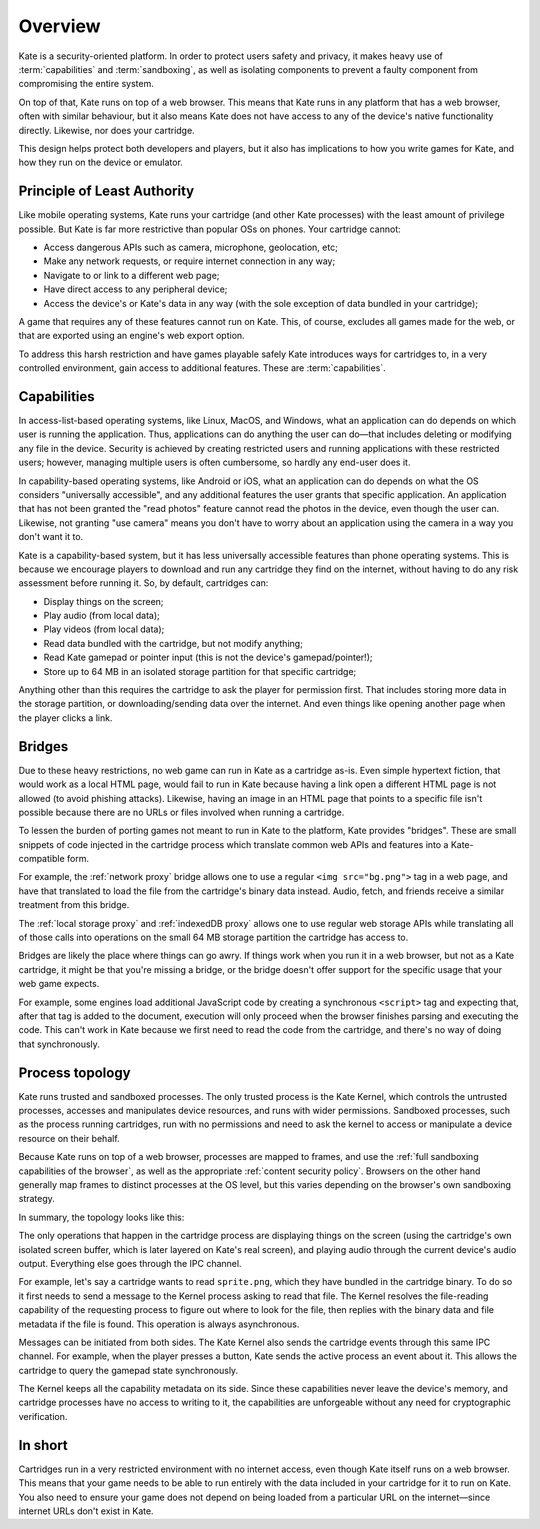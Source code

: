 Overview
========

Kate is a security-oriented platform. In order to protect users safety and
privacy, it makes heavy use of :term:`capabilities` and :term:`sandboxing`,
as well as isolating components to prevent a faulty component from compromising
the entire system.

On top of that, Kate runs on top of a web browser. This means that
Kate runs in any platform that has a web browser, often with similar
behaviour, but it also means Kate does not have access to any of the
device's native functionality directly. Likewise, nor does your cartridge.

This design helps protect both developers and players, but it also has
implications to how you write games for Kate, and how they run on the
device or emulator.


Principle of Least Authority
----------------------------

Like mobile operating systems, Kate runs your cartridge
(and other Kate processes) with the least amount of privilege possible.
But Kate is far more restrictive than popular OSs on phones. Your cartridge
cannot:

* Access dangerous APIs such as camera, microphone, geolocation, etc;
* Make any network requests, or require internet connection in any way;
* Navigate to or link to a different web page;
* Have direct access to any peripheral device;
* Access the device's or Kate's data in any way (with the sole exception of
  data bundled in your cartridge);

A game that requires any of these features cannot run on Kate. This, of course,
excludes all games made for the web, or that are exported using an engine's
web export option.

To address this harsh restriction and have games playable safely Kate
introduces ways for cartridges to, in a very controlled environment, gain
access to additional features. These are :term:`capabilities`.


Capabilities
------------

In access-list-based operating systems, like Linux, MacOS, and Windows, what
an application can do depends on which user is running the application. Thus,
applications can do anything the user can do—that includes deleting or
modifying any file in the device. Security is achieved by creating restricted
users and running applications with these restricted users; however, managing
multiple users is often cumbersome, so hardly any end-user does it.

In capability-based operating systems, like Android or iOS, what an application
can do depends on what the OS considers "universally accessible", and any
additional features the user grants that specific application. An application
that has not been granted the "read photos" feature cannot read the photos in
the device, even though the user can. Likewise, not granting "use camera" means
you don't have to worry about an application using the camera in a way you
don't want it to.

Kate is a capability-based system, but it has less universally accessible
features than phone operating systems. This is because we encourage players
to download and run any cartridge they find on the internet, without having
to do any risk assessment before running it. So, by default, cartridges can:

* Display things on the screen;
* Play audio (from local data);
* Play videos (from local data);
* Read data bundled with the cartridge, but not modify anything;
* Read Kate gamepad or pointer input (this is not the device's gamepad/pointer!);
* Store up to 64 MB in an isolated storage partition for that specific cartridge;

Anything other than this requires the cartridge to ask the player for
permission first. That includes storing more data in the storage partition,
or downloading/sending data over the internet. And even things like
opening another page when the player clicks a link.


Bridges
-------

Due to these heavy restrictions, no web game can run in Kate as a cartridge
as-is. Even simple hypertext fiction, that would work as a local HTML page,
would fail to run in Kate because having a link open a different HTML page
is not allowed (to avoid phishing attacks). Likewise, having an image in
an HTML page that points to a specific file isn't possible because there
are no URLs or files involved when running a cartridge.

To lessen the burden of porting games not meant to run in Kate to the
platform, Kate provides "bridges". These are small snippets of code injected
in the cartridge process which translate common web APIs and features into a
Kate-compatible form.

For example, the :ref:`network proxy` bridge allows one to use a regular
``<img src="bg.png">`` tag in a web page, and have that translated to load
the file from the cartridge's binary data instead. Audio, fetch, and friends
receive a similar treatment from this bridge.

The :ref:`local storage proxy` and :ref:`indexedDB proxy` allows one to use
regular web storage APIs while translating all of those calls into operations
on the small 64 MB storage partition the cartridge has access to.

Bridges are likely the place where things can go awry. If things work when
you run it in a web browser, but not as a Kate cartridge, it might be that
you're missing a bridge, or the bridge doesn't offer support for the specific
usage that your web game expects.

For example, some engines load additional JavaScript code by creating a
synchronous ``<script>`` tag and expecting that, after that tag is added
to the document, execution will only proceed when the browser finishes
parsing and executing the code. This can't work in Kate because we first
need to read the code from the cartridge, and there's no way of doing that
synchronously.


Process topology
----------------

Kate runs trusted and sandboxed processes. The only trusted
process is the Kate Kernel, which controls the untrusted processes,
accesses and manipulates device resources, and runs with wider permissions.
Sandboxed processes, such as the process running cartridges, run with
no permissions and need to ask the kernel to access or manipulate a
device resource on their behalf.

Because Kate runs on top of a web browser, processes are mapped to frames,
and use the :ref:`full sandboxing capabilities of the browser`, as well
as the appropriate :ref:`content security policy`. Browsers on the other
hand generally map frames to distinct processes at the OS level, but this
varies depending on the browser's own sandboxing strategy.

In summary, the topology looks like this:

.. image:: img/cartridge-topology.svg
   :alt: The Kernel process (a trusted process) reads and modifies data in
         the device's storage. The cartridge process (a sandboxed process)
         must use the IPC channel between itself and ther Kernel to ask
         for any operation that is not drawing on the screen.

The only operations that happen in the cartridge process are displaying
things on the screen (using the cartridge's own isolated screen buffer, which
is later layered on Kate's real screen), and playing audio through the
current device's audio output. Everything else goes through the IPC channel.

For example, let's say a cartridge wants to read ``sprite.png``, which they
have bundled in the cartridge binary. To do so it first needs to send a
message to the Kernel process asking to read that file. The Kernel resolves
the file-reading capability of the requesting process to figure out where
to look for the file, then replies with the binary data and file metadata
if the file is found. This operation is always asynchronous.

Messages can be initiated from both sides. The Kate Kernel also sends the
cartridge events through this same IPC channel. For example, when the player
presses a button, Kate sends the active process an event about it. This allows
the cartridge to query the gamepad state synchronously.

The Kernel keeps all the capability metadata on its side. Since these
capabilities never leave the device's memory, and cartridge processes
have no access to writing to it, the capabilities are unforgeable without
any need for cryptographic verification.


In short
--------

Cartridges run in a very restricted environment with no internet access, even
though Kate itself runs on a web browser. This means that your game needs to be
able to run entirely with the data included in your cartridge for it to run
on Kate. You also need to ensure your game does not depend on being loaded
from a particular URL on the internet—since internet URLs don't exist in Kate.
